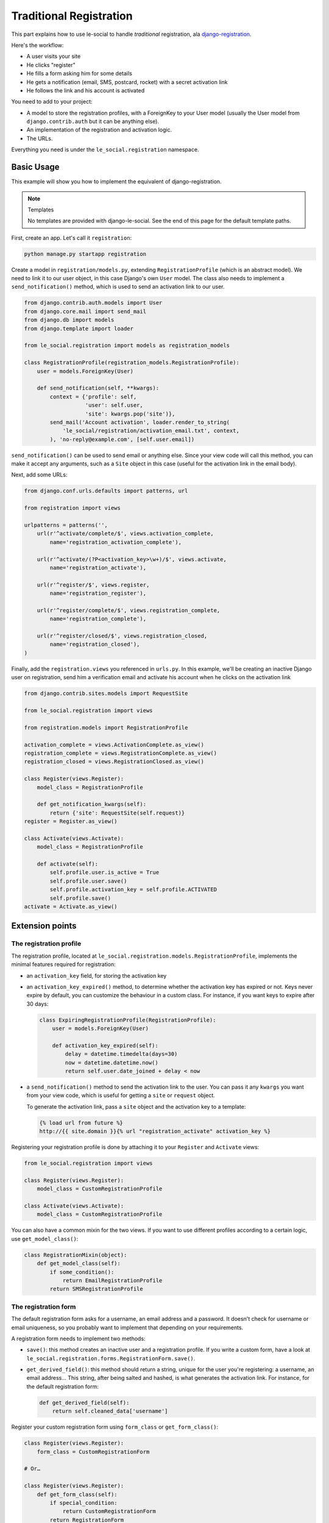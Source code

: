 Traditional Registration
========================

This part explains how to use le-social to handle *traditional* registration,
ala `django-registration`_.

.. _django-registration: http://pypi.python.org/pypi/django-registration

Here's the workflow:

* A user visits your site
* He clicks "register"
* He fills a form asking him for some details
* He gets a notification (email, SMS, postcard, rocket) with a secret
  activation link
* He follows the link and his account is activated

You need to add to your project:

* A model to store the registration profiles, with a ForeignKey to your User
  model (usually the User model from ``django.contrib.auth`` but it can be
  anything else).

* An implementation of the registration and activation logic.

* The URLs.

Everything you need is under the ``le_social.registration`` namespace.

Basic Usage
-----------

This example will show you how to implement the equivalent of
django-registration.


.. note:: Templates

    No templates are provided with django-le-social. See the end of this page
    for the default template paths.

First, create an app. Let's call it ``registration``:

.. code-block:: bash

    python manage.py startapp registration

Create a model in ``registration/models.py``, extending
``RegistrationProfile`` (which is an abstract model). We need to link it to
our user object, in this case Django's own ``User`` model. The class also
needs to implement a ``send_notification()`` method, which is used to send an
activation link to our user.

.. code-block:: python

    from django.contrib.auth.models import User
    from django.core.mail import send_mail
    from django.db import models
    from django.template import loader

    from le_social.registration import models as registration_models

    class RegistrationProfile(registration_models.RegistrationProfile):
        user = models.ForeignKey(User)

        def send_notification(self, **kwargs):
            context = {'profile': self,
                       'user': self.user,
                       'site': kwargs.pop('site')},
            send_mail('Account activation', loader.render_to_string(
                'le_social/registration/activation_email.txt', context,
            ), 'no-reply@example.com', [self.user.email])

``send_notification()`` can be used to send email or anything else. Since your
view code will call this method, you can make it accept any arguments, such as
a ``Site`` object in this case (useful for the activation link in the email
body).

Next, add some URLs:

.. code-block:: python

    from django.conf.urls.defaults import patterns, url

    from registration import views

    urlpatterns = patterns('',
        url(r'^activate/complete/$', views.activation_complete,
            name='registration_activation_complete'),

        url(r'^activate/(?P<activation_key>\w+)/$', views.activate,
            name='registration_activate'),

        url(r'^register/$', views.register,
            name='registration_register'),

        url(r'^register/complete/$', views.registration_complete,
            name='registration_complete'),

        url(r'^register/closed/$', views.registration_closed,
            name='registration_closed'),
    )


Finally, add the ``registration.views`` you referenced in ``urls.py``. In this
example, we'll be creating an inactive Django user on registration, send him
a verification email and activate his account when he clicks on the activation
link

.. code-block:: python

    from django.contrib.sites.models import RequestSite

    from le_social.registration import views

    from registration.models import RegistrationProfile

    activation_complete = views.ActivationComplete.as_view()
    registration_complete = views.RegistrationComplete.as_view()
    registration_closed = views.RegistrationClosed.as_view()

    class Register(views.Register):
        model_class = RegistrationProfile

        def get_notification_kwargs(self):
            return {'site': RequestSite(self.request)}
    register = Register.as_view()

    class Activate(views.Activate):
        model_class = RegistrationProfile

        def activate(self):
            self.profile.user.is_active = True
            self.profile.user.save()
            self.profile.activation_key = self.profile.ACTIVATED
            self.profile.save()
    activate = Activate.as_view()

Extension points
----------------

The registration profile
````````````````````````

The registration profile, located at
``le_social.registration.models.RegistrationProfile``, implements the minimal
features required for registration:

* an ``activation_key`` field, for storing the activation key

* an ``activation_key_expired()`` method, to determine whether the activation
  key has expired or not. Keys never expire by default, you can customize the
  behaviour in a custom class. For instance, if you want keys to expire after
  30 days:

  .. code-block:: python

      class ExpiringRegistrationProfile(RegistrationProfile):
          user = models.ForeignKey(User)

          def activation_key_expired(self):
              delay = datetime.timedelta(days=30)
              now = datetime.datetime.now()
              return self.user.date_joined + delay < now

* a ``send_notification()`` method to send the activation link to the user.
  You can pass it any ``kwargs`` you want from your view code, which is useful
  for getting a ``site`` or ``request`` object.

  To generate the activation link, pass a ``site`` object and the activation
  key to a template:

  .. code-block:: jinja

      {% load url from future %}
      http://{{ site.domain }}{% url "registration_activate" activation_key %}

Registering your registration profile is done by attaching it to your
``Register`` and ``Activate`` views:

.. code-block:: python

    from le_social.registration import views

    class Register(views.Register):
        model_class = CustomRegistrationProfile

    class Activate(views.Activate):
        model_class = CustomRegistrationProfile

You can also have a common mixin for the two views. If you want to use
different profiles according to a certain logic, use ``get_model_class()``:

.. code-block:: python

    class RegistrationMixin(object):
        def get_model_class(self):
            if some_condition():
                return EmailRegistrationProfile
            return SMSRegistrationProfile

The registration form
`````````````````````

The default registration form asks for a username, an email address and a
password. It doesn't check for username or email uniqueness, so you probably
want to implement that depending on your requirements.

A registration form needs to implement two methods:

* ``save()``: this method creates an inactive user and a registration profile.
  If you write a custom form, have a look at
  ``le_social.registration.forms.RegistrationForm.save()``.

* ``get_derived_field()``: this method should return a string, unique for the
  user you're registering: a username, an email address… This string, after
  being salted and hashed, is what generates the activation link. For
  instance, for the default registration form:

  .. code-block:: python

      def get_derived_field(self):
          return self.cleaned_data['username']

Register your custom registration form using ``form_class`` or
``get_form_class()``:

.. code-block:: python

    class Register(views.Register):
        form_class = CustomRegistrationForm

    # Or…

    class Register(views.Register):
        def get_form_class(self):
            if special_condition:
                return CustomRegistrationForm
            return RegistrationForm

The form class's ``__init__()`` method also needs to accept a ``model_class``
keyword argument.

The registration views
``````````````````````

Register
~~~~~~~~

``Register`` is a ``FormView``. A ``model_class`` is the only required
attribute (or its ``get_model_class()`` method counterpart). For further
customization, you can set:

* ``form_class``: as seen above, the form to use for registration.

* ``get_form_class()``: a method that returns the form class to use.

* ``registration_closed``: a boolean that determines whether the registration
  is closed or not.

* ``get_registration_closed()``: a method returning a boolean, the current
  status of registration

* ``closed_url``: the URL to redirect to if the registration is closed.

* ``get_closed_url()``: a method returning the redirect URL when registration
  is closed.

* ``success_url``: the URL to redirect to on successful registration.

* ``get_success_url()``: a method returning the redirect URL on successful
  registration.

* ``get_notification_kwargs()``: a method that returns the keyword arguments
  to be passed to the registration profile's ``send_notification()`` method.

On top of that, all the standard attributes / methods for a ``FormView``
are applicable.

Its default template (not provided) is set to
``le_social/registration/register.html``.

Activate
~~~~~~~~

``Activate`` is a ``TemplateView`` that redirects if the activation key is
matched. Its template should then display an error message telling the user
his request wasn't matched.

You need to implement ``activate()`` on this class. Other than that, you can
customize the redirection URL using ``success_url`` or ``get_success_url()``.

Its default template (not provided) is set to
``le_social/registration/activate.html``.

Other views
~~~~~~~~~~~

The other views are plain ``TemplateViews``, their templates are not provided
either. Here are the default paths, which you can alter using
``template_name``.

* ``RegistrationComplete``: renders
  ``le_social/registration/registration_complete.html``.

* ``RegistrationClosed``: renders
  ``le_social/registration/registration_closed.html``.

* ``ActivationComplete``: renders
  ``le_social/registration/activation_complete.html``.
